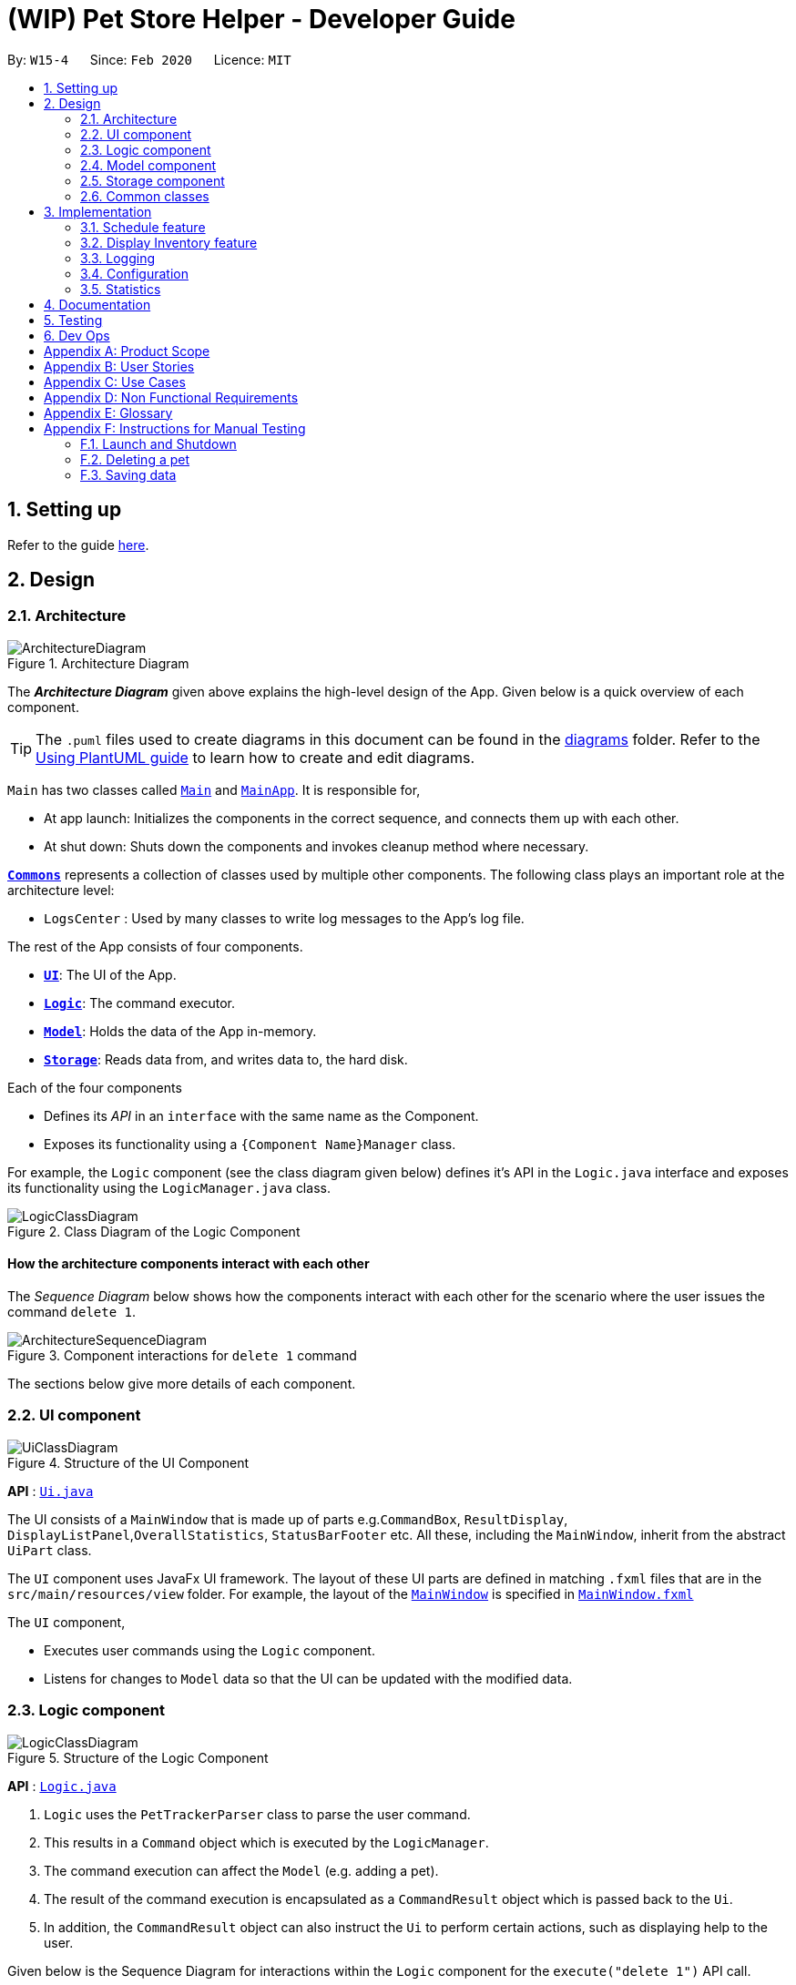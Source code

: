 = (WIP) Pet Store Helper - Developer Guide
:site-section: DeveloperGuide
:toc:
:toc-title:
:toc-placement: preamble
:sectnums:
:imagesDir: images
:stylesDir: stylesheets
:xrefstyle: full
ifdef::env-github[]
:tip-caption: :bulb:
:note-caption: :information_source:
:warning-caption: :warning:
endif::[]
:repoURL: https://github.com/AY1920S2-CS2103-W15-4/main/tree/master

By: `W15-4`      Since: `Feb 2020`      Licence: `MIT`

== Setting up

Refer to the guide <<SettingUp#, here>>.

== Design

[[Design-Architecture]]
=== Architecture

.Architecture Diagram
image::ArchitectureDiagram.png[]

The *_Architecture Diagram_* given above explains the high-level design of the App. Given below is a quick overview of each component.

[TIP]
The `.puml` files used to create diagrams in this document can be found in the link:{repoURL}/docs/diagrams/[diagrams] folder.
Refer to the <<UsingPlantUml#, Using PlantUML guide>> to learn how to create and edit diagrams.

`Main` has two classes called link:{repoURL}/src/main/java/seedu/address/Main.java[`Main`] and link:{repoURL}/src/main/java/seedu/address/MainApp.java[`MainApp`]. It is responsible for,

* At app launch: Initializes the components in the correct sequence, and connects them up with each other.
* At shut down: Shuts down the components and invokes cleanup method where necessary.

<<Design-Commons,*`Commons`*>> represents a collection of classes used by multiple other components.
The following class plays an important role at the architecture level:

* `LogsCenter` : Used by many classes to write log messages to the App's log file.

The rest of the App consists of four components.

* <<Design-Ui,*`UI`*>>: The UI of the App.
* <<Design-Logic,*`Logic`*>>: The command executor.
* <<Design-Model,*`Model`*>>: Holds the data of the App in-memory.
* <<Design-Storage,*`Storage`*>>: Reads data from, and writes data to, the hard disk.

Each of the four components

* Defines its _API_ in an `interface` with the same name as the Component.
* Exposes its functionality using a `{Component Name}Manager` class.

For example, the `Logic` component (see the class diagram given below) defines it's API in the `Logic.java` interface and exposes its functionality using the `LogicManager.java` class.

.Class Diagram of the Logic Component
image::LogicClassDiagram.png[]

[discrete]
==== How the architecture components interact with each other

The _Sequence Diagram_ below shows how the components interact with each other for the scenario where the user issues the command `delete 1`.

.Component interactions for `delete 1` command
image::ArchitectureSequenceDiagram.png[]

The sections below give more details of each component.

[[Design-Ui]]
=== UI component

.Structure of the UI Component
image::UiClassDiagram.png[]

*API* : link:{repoURL}/src/main/java/seedu/address/ui/Ui.java[`Ui.java`]

The UI consists of a `MainWindow` that is made up of parts e.g.`CommandBox`, `ResultDisplay`, `DisplayListPanel`,`OverallStatistics`,  `StatusBarFooter` etc. All these, including the `MainWindow`, inherit from the abstract `UiPart` class.

The `UI` component uses JavaFx UI framework. The layout of these UI parts are defined in matching `.fxml` files that are in the `src/main/resources/view` folder. For example, the layout of the link:{repoURL}/src/main/java/seedu/address/ui/MainWindow.java[`MainWindow`] is specified in link:{repoURL}/src/main/resources/view/MainWindow.fxml[`MainWindow.fxml`]

The `UI` component,

* Executes user commands using the `Logic` component.
* Listens for changes to `Model` data so that the UI can be updated with the modified data.

[[Design-Logic]]
=== Logic component

[[fig-LogicClassDiagram]]
.Structure of the Logic Component
image::LogicClassDiagram.png[]

*API* :
link:{repoURL}/src/main/java/seedu/address/logic/Logic.java[`Logic.java`]

.  `Logic` uses the `PetTrackerParser` class to parse the user command.
.  This results in a `Command` object which is executed by the `LogicManager`.
.  The command execution can affect the `Model` (e.g. adding a pet).
.  The result of the command execution is encapsulated as a `CommandResult` object which is passed back to the `Ui`.
.  In addition, the `CommandResult` object can also instruct the `Ui` to perform certain actions, such as displaying help to the user.

Given below is the Sequence Diagram for interactions within the `Logic` component for the `execute("delete 1")` API call.

.Interactions Inside the Logic Component for the `delete 1` Command
image::DeleteSequenceDiagram.png[]

NOTE: The lifeline for `DeleteCommandParser` should end at the destroy marker (X) but due to a limitation of PlantUML, the lifeline reaches the end of diagram.

[[Design-Model]]
=== Model component

.Structure of the Model Component
image::ModelClassDiagram.png[]

*API* : link:{repoURL}/src/main/java/seedu/address/model/Model.java[`Model.java`]

The `Model`,

* stores a `UserPref` object that represents the user's preferences.
* stores the Pet Tracker data. Note that the Pet Tracker keeps track of both the schedule system and the pet system.
* exposes an `ObservableList<Pet>`, an `ObservableList<Slot>`, and an `ObservableList<FoodCollection>` that are unmodifiable and can be 'observed' e.g. the UI can be bound to this list so that the UI automatically updates when the data in the list change.
* does not depend on any of the other three components.


[[Design-Storage]]
=== Storage component

.Structure of the Storage Component
image::StorageClassDiagram.png[]

*API* : link:{repoURL}/src/main/java/seedu/address/storage/Storage.java[`Storage.java`]

The `Storage` component,

* can save `UserPref` objects in json format and read it back.
* can save the Pet Tracker data in json format and read it back.

[[Design-Commons]]
=== Common classes

Classes used by multiple components are in the `seedu.address.commons` package.

== Implementation

This section describes some noteworthy details on how certain features are implemented.

// tag::schedule[]
=== Schedule feature

The schedule feature uses instances of class `Slot` to organise bathing schedule for the pets. Each `Slot` contains a
starting time of the bath, stored internally as a `LocalDateTime`, and the duration of the bath stored internally as a
`Duration`. It stores a reference to the `Pet` in the `ModelManager` as specified by the user.

Given below is an example usage scenario and how the `Schedule` mechanism behaves at each step.

Step 1. The user launches the application with some pets stored (`Garfield`, for instance). `ObservableList<Slot>`
in `Schedule` is currently empty.

Step 2. The user executes `addslot n/Garfield t/1/4/2020 1200 d/120` command to create a `Slot` for `Garfield`.
The `AddSlotParser` calls `parsePet()` in `SlotParserUtil`, which then takes in the `Model` passed in to find a
reference for the specific `Pet` with `Model.getPet()`. Prior to this stage, if the name string is invalid, a
`ParseException(MESSAGE_INVALID_PETNAME)` will be thrown. Or the program cannot find the `Pet` in the model, a
`ParseException(MESSAGE_PET_DOES_NOT_EXIST)` will be thrown. This ensures that every slot created actually points to an
existing `Pet` found in `PetTracker`.

[NOTE]
If `parsePet()` fails its execution, no new `Slot` is created.

Step 3. New `Slot` is created.

Step 4. The user now decides that this exact slot should be occupied by another pet, and decides to edit it, executing
the `editslot` command.

Step 5. `SlotParserUtil` is used again to create a reference to a pet in the `ModelManager`.

Step 6. The user now decides that they need to see slots occupied by a particular pet on a particular date, executing
the `findslots n/Garfield t/1/4/2020` command.

Step 7. The `FindSlotCommand` reduces the two predicates* and pass it to `ModelManager` to create a filtered list of
slots.

*The `FindSlotCommand` uses the following classes which both inherit `Predicate<Slot>` to search for the user specified
slots:

* `SlotPetNamePredicate()` -- Internally stores the `Name` to search for, and compares it with
`getPet().getName().fullName`.
* `SlotDateTimePredicate()` -- Internally stores the `LocalDateTime` to search for (Timing will be ignored), and
compares it with `getDate()`.

===== Aspect: How schedule stores the pets internally

* **Alternative 1 (current choice):** Makes a reference to the the memory address in `ModelManager` .
** Pros: When the pet is edited, the slot is also updated.
** Cons: Hard to implement and test.
* **Alternative 2:** Simply create a new Pet.
** Pros: Easy to implement and test (A refactor of `Pet`), low coupling with `Model`.
** Cons: Does not update when original pet is edited, which is not something the user will expect.

// end::schedule[]

// tag::displayintentoryfeature
=== Display Inventory feature

The Display Inventory feature, i.e `display i` displays a summary of all the food items involved in a pet tracker system.
It is supported by `FoodCollection` which resembles a collection of food of the same type and `FoodCollectionList` which is a list of these collections.
A `FoodCollectionList` is stored as an attribute of `UniquePetList` for the following reasons:

* The list of `FoodCollection` items associated with a `UniquePetList` can be directly derived from the `UniquePetList` itself.
* Changes in FoodCollection occurs only if there is a change in `UniquePetList#internalList`.

Data stored in `FoodCollectionList` is exposed to `ModelManager` through `UniquePetList` and `PetTracker` as an unmodifiable `ObservableList<FoodCollection>`.
`ModelManager` then passes the list of `FoodCollection` to ui for display as a list of `DisplayItem` when `display i` is called.

The following shows a typical usage scenario that involves the Display Inventory feature.

* Step 1: The user launches the application. A `UniquePetList` is initialized in `PetTracker`, upon which a `FoodCollectionList` item is created to store the food data of the pets in the list(if it is an empty list, `FoodCollectionList` is also stores an empty list of `FoodCollection`)
* Step 2: The user executes 'display i' command. The `display` command calls Model#ChangeDisplaySystem() and the `i` display type determines the displayed list is switched to `ObservableList<FoodCollection>`. `Model$getFilteredDisplayList()` then acquires the list and sends it to Ui unit for display.
* Step 3: The user inputs a command that modifies the `UniquePetList`, e.g 'editpet 1 f/catfood:100'. `UniquePetList$internalList` is an instance of `ObservableList<Pet>`. Thus when it is modified, a `ListChangeListener<Pet>` is woken up and it calls `UniquePetList$updateFoodCollectionList()` to update the `FoodCollectionList` according to the modified Pet list.

==== Design Considerations
===== Aspect: Maintaining the collection of food in a pet tracker
* Alternative 1(current choice): Maintains the list as an attribute of `UniquePetList`.
** Pros: Easier to initialize and update the list.
** Cons: Less extendability. Adding additional food items in inventory(independent of pet list) is difficult.

* Alternative 2: Maintains a list of food collections separate from `UniquePetList`.
** Pros: Higher Extendability that supports more independent operations of FoodCollection List.
** Cons: More difficult to constantly update and maintain the food collection list should food list changes.

===== Aspect: Updating the collection of food when pet list is modified.
* Alternative 1(current choice): Replace the entire list by a new food collection list created from the updated pet list.
** Pros: Easy to implement and no adaptation is required for different types of modification of pet list.
** Cons: Computationally intensive when there is a huge pet list.

* Alternative 2: Modify `FoodCollection` affected by the command.
** Pros: Less computationally intensive and more responsive given a large database.
** Cons: Adaptations for each pet related commands is required since the food list can be affected in different ways.(e.g addition, modification, deletion)
// end::displayintentoryfeature

=== Logging

We are using `java.util.logging` package for logging. The `LogsCenter` class is used to manage the logging levels and logging destinations.

* The logging level can be controlled using the `logLevel` setting in the configuration file (See <<Implementation-Configuration>>)
* The `Logger` for a class can be obtained using `LogsCenter.getLogger(Class)` which will log messages according to the specified logging level
* Currently log messages are output through: `Console` and to a `.log` file.

*Logging Levels*

* `SEVERE` : Critical problem detected which may possibly cause the termination of the application
* `WARNING` : Can continue, but with caution
* `INFO` : Information showing the noteworthy actions by the App
* `FINE` : Details that is not usually noteworthy but may be useful in debugging e.g. print the actual list instead of
just its size

[[Implementation-Configuration]]
=== Configuration

Certain properties of the application can be controlled (e.g user prefs file location, logging level) through the configuration file (default: `config.json`).

=== Statistics

We are generating the overall statistics of Pet Store Helper and translate the data in a user-friendly manner.

* `OverallStatistics` under UI component handles the translation of three sets of data: list of pets, schedule, and list of inventory.
* Data is obtained from `Logic`.

How we implemented overall statistic on UI:

* The statistics for pets are shown in a form of pie chart, while the pets are grouped according to their species.
* The schedule statistics is in the form of a timetable of recent 3 days. Each slot is represented as a shaded rectangle in the timetable.
* The inventory data are generated from the list of pets, and grouped together by their names, such that users have a better understanding of overall food consumption. The list of inventory is represented as a bar chart.

== Documentation

Refer to the guide <<Documentation#, here>>.

== Testing

Refer to the guide <<Testing#, here>>.

== Dev Ops

Refer to the guide <<DevOps#, here>>.

[appendix]
== Product Scope

*Target user profile*:

* has a need to manage their pet shop with a variety of animals and features
* has a need to make schedules for pet grooming and ensure no-conflict in the scheduling
* prefer desktop apps over other types
* can type fast
* prefers typing over mouse input
* is reasonably comfortable using CLI apps

*Value proposition*: manage pets, pet consumables and schedule faster than a typical mouse/GUI driven app

[appendix]
== User Stories

Priorities: High (must have) - `* * \*`, Low (nice to have) - `* *`

[width="59%",cols="22%,<23%,<25%,<30%",options="header",]
|=======================================================================
|Priority |As a ... |I want to ... |So that I can...
|`* * *` |user |key in a new pet, enter its breed, age, size and food consumption.
|keep track of the pets I have in my shop and their details

|`* * *` |user |delete a pet |remove pets that I have sold or no longer taking care of

|`* * *` |user |find a pet by name, species or tags |locate details of the pets without having to go through the entire list

|`* * *` |user |keep track of pet food, cleaning products and other consumables |not run low on items needed to keep the pets healthy

|`* * *` |user |schedule when to bathe my own (in-store) pets|avoid clashes in bathing schedule

|`* * *` |user |view the schedule and see which slots are available to bathe the customers' pets |avoid clashes in bathing schedule

|`* *` |user |see which free slots are available for grooming |avoid clashes in grooming

|`* *` |user |view a statistical summary of the pets, stocks and schedule |handle logistics of the shop more efficiently

|`* *` |user |add photos for the pets in store to illustrate |easier to make a mental link between the actual pets in the shop and the names

|`* *` |user |keep track of the cost and revenue generated by each pet |so to buy the more popular ones in next restock
|=======================================================================


[appendix]
== Use Cases

(For all use cases below, the *System* is the `PSH` and the *Actor* is the `user`, unless specified otherwise)

[discrete]
=== Use case: Delete pet

*MSS*

1.  User requests to list pets
2.  PSH shows a list of pets
3.  User requests to delete a specific pet in the list
4.  PetTracker deletes the pet
+
Use case ends.

*Extensions*

[none]
* 2a. The list is empty.
+
Use case ends.

* 3a. The given index is invalid.
+
[none]
** 3a1. PSH shows an error message.
+
Use case resumes at step 2.

[discrete]
=== Use case: Removing a bathing slot

*MSS*

1. User requests to show bathing schedule
2. PSH shows bathing schedule of that day
3. User requests of delete a bathing slot at a specified timing
4. PSH deletes the slot
+
Use case ends.

*Extensions*

[none]
* 2a. There is currently conflict in the scheduling (i.e. One slot begins before the previous one ends), the latter slot is shown in red.
+
Use case resumes at step 2
* 3a. The given timing does not exist.
+
[none]
** 3a1. PSH shows an error message.
+
Use case resumes at step 2.

[appendix]
== Non Functional Requirements

.  Should work on any <<mainstream-os,mainstream OS>> as long as it has Java `11` or above installed.
.  Should be able to hold up to 500 pets + items in total without a noticeable sluggishness in performance for typical usage.
.  A user with above average typing speed for regular English text (i.e. not code, not system admin commands) should be able to accomplish most of the tasks faster using commands than using the mouse.

_{More to be added}_

[appendix]
== Glossary

[[mainstream-os]] Mainstream OS::
Windows, Linux, Unix, OS-X

[appendix]
== Instructions for Manual Testing

Given below are instructions to test the app manually.

[NOTE]
These instructions only provide a starting point for testers to work on; testers are expected to do more _exploratory_ testing.

=== Launch and Shutdown

. Initial launch

.. Download the jar file and copy into an empty folder
.. Double-click the jar file +
   Expected: Shows the GUI with a set of sample pets. The window size may not be optimum.

. Saving window preferences

.. Resize the window to an optimum size. Move the window to a different location. Close the window.
.. Re-launch the app by double-clicking the jar file. +
   Expected: The most recent window size and location is retained.

_{ more test cases ... }_

=== Deleting a pet

. Deleting a pet while all pets are listed

.. Prerequisites: List all pets using the `list` command. Multiple pets in the list.
.. Test case: `delete 1` +
   Expected: First pet is deleted from the list. Details of the deleted pet shown in the status message. Timestamp in the status bar is updated.
.. Test case: `delete 0` +
   Expected: No pet is deleted. Error details shown in the status message. Status bar remains the same.
.. Other incorrect delete commands to try: `delete`, `delete x` (where x is larger than the list size) _{give more}_ +
   Expected: Similar to previous.

_{ more test cases ... }_

=== Saving data

. Dealing with missing/corrupted data files

.. _{explain how to simulate a missing/corrupted file and the expected behavior}_

_{ more test cases ... }_
